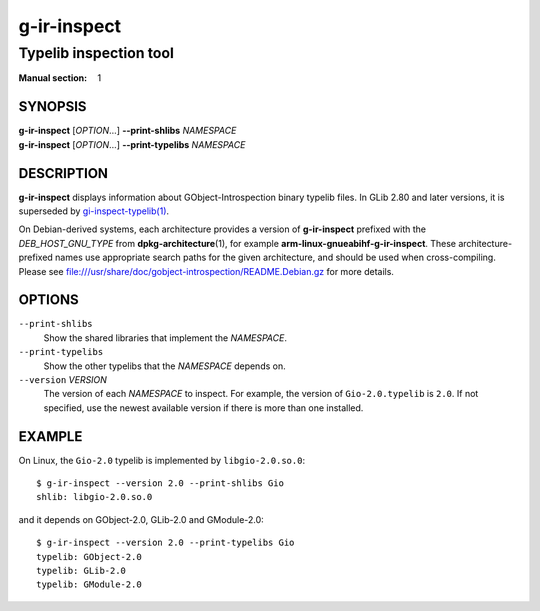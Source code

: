 .. _g-ir-inspect(1):
.. meta::
   :copyright: Copyright 2024 Collabora Ltd.
   :license: LGPL-2.1-or-later
..
   This has to be duplicated from above to make it machine-readable by `reuse`:
   SPDX-FileCopyrightText: 2024 Collabora Ltd.
   SPDX-License-Identifier: LGPL-2.1-or-later

============
g-ir-inspect
============

-----------------------
Typelib inspection tool
-----------------------

:Manual section: 1

SYNOPSIS
--------

| **g-ir-inspect** [*OPTION*\ …] **--print-shlibs** *NAMESPACE*
| **g-ir-inspect** [*OPTION*\ …] **--print-typelibs** *NAMESPACE*

DESCRIPTION
-----------

**g-ir-inspect** displays information about GObject-Introspection
binary typelib files.
In GLib 2.80 and later versions, it is superseded by
`gi-inspect-typelib(1) <man:gi-inspect-typelib(1)>`_.

On Debian-derived systems, each architecture provides a version of
**g-ir-inspect** prefixed with the *DEB_HOST_GNU_TYPE* from
**dpkg-architecture**\ (1), for example
**arm-linux-gnueabihf-g-ir-inspect**.
These architecture-prefixed names use appropriate search paths for the
given architecture, and should be used when cross-compiling.
Please see file:///usr/share/doc/gobject-introspection/README.Debian.gz
for more details.

OPTIONS
-------

``--print-shlibs``
    Show the shared libraries that implement the *NAMESPACE*.

``--print-typelibs``
    Show the other typelibs that the *NAMESPACE* depends on.

``--version`` *VERSION*
    The version of each *NAMESPACE* to inspect.
    For example, the version of ``Gio-2.0.typelib`` is ``2.0``.
    If not specified, use the newest available version if there is more
    than one installed.

EXAMPLE
-------

On Linux, the ``Gio-2.0`` typelib is implemented by ``libgio-2.0.so.0``::

    $ g-ir-inspect --version 2.0 --print-shlibs Gio
    shlib: libgio-2.0.so.0

and it depends on GObject-2.0, GLib-2.0 and GModule-2.0::

    $ g-ir-inspect --version 2.0 --print-typelibs Gio
    typelib: GObject-2.0
    typelib: GLib-2.0
    typelib: GModule-2.0
